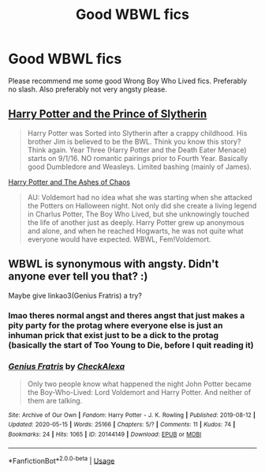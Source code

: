 #+TITLE: Good WBWL fics

* Good WBWL fics
:PROPERTIES:
:Author: aaaattttaaaa
:Score: 4
:DateUnix: 1591845907.0
:DateShort: 2020-Jun-11
:FlairText: Request
:END:
Please recommend me some good Wrong Boy Who Lived fics. Preferably no slash. Also preferably not very angsty please.


** [[https://www.fanfiction.net/s/11191235/1/Harry-Potter-and-the-Prince-of-Slytherin][Harry Potter and the Prince of Slytherin]]

#+begin_quote
  Harry Potter was Sorted into Slytherin after a crappy childhood. His brother Jim is believed to be the BWL. Think you know this story? Think again. Year Three (Harry Potter and the Death Eater Menace) starts on 9/1/16. NO romantic pairings prior to Fourth Year. Basically good Dumbledore and Weasleys. Limited bashing (mainly of James).
#+end_quote

[[https://www.fanfiction.net/s/13507192/1/Harry-Potter-and-The-Ashes-of-Chaos][Harry Potter and The Ashes of Chaos]]

#+begin_quote
  AU: Voldemort had no idea what she was starting when she attacked the Potters on Halloween night. Not only did she create a living legend in Charlus Potter, The Boy Who Lived, but she unknowingly touched the life of another just as deeply. Harry Potter grew up anonymous and alone, and when he reached Hogwarts, he was not quite what everyone would have expected. WBWL, Fem!Voldemort.
#+end_quote
:PROPERTIES:
:Author: Sonia341
:Score: 2
:DateUnix: 1591849042.0
:DateShort: 2020-Jun-11
:END:


** WBWL is synonymous with angsty. Didn't anyone ever tell you that? :)

Maybe give linkao3(Genius Fratris) a try?
:PROPERTIES:
:Author: alonelysock
:Score: 1
:DateUnix: 1591903857.0
:DateShort: 2020-Jun-12
:END:

*** lmao theres normal angst and theres angst that just makes a pity party for the protag where everyone else is just an inhuman prick that exist just to be a dick to the protag (basically the start of Too Young to Die, before I quit reading it)
:PROPERTIES:
:Author: aaaattttaaaa
:Score: 3
:DateUnix: 1591923572.0
:DateShort: 2020-Jun-12
:END:


*** [[https://archiveofourown.org/works/20144149][*/Genius Fratris/*]] by [[https://www.archiveofourown.org/users/CheckAlexa/pseuds/CheckAlexa][/CheckAlexa/]]

#+begin_quote
  Only two people know what happened the night John Potter became the Boy-Who-Lived: Lord Voldemort and Harry Potter. And neither of them are talking.
#+end_quote

^{/Site/:} ^{Archive} ^{of} ^{Our} ^{Own} ^{*|*} ^{/Fandom/:} ^{Harry} ^{Potter} ^{-} ^{J.} ^{K.} ^{Rowling} ^{*|*} ^{/Published/:} ^{2019-08-12} ^{*|*} ^{/Updated/:} ^{2020-05-15} ^{*|*} ^{/Words/:} ^{25166} ^{*|*} ^{/Chapters/:} ^{5/?} ^{*|*} ^{/Comments/:} ^{11} ^{*|*} ^{/Kudos/:} ^{74} ^{*|*} ^{/Bookmarks/:} ^{24} ^{*|*} ^{/Hits/:} ^{1065} ^{*|*} ^{/ID/:} ^{20144149} ^{*|*} ^{/Download/:} ^{[[https://archiveofourown.org/downloads/20144149/Genius%20Fratris.epub?updated_at=1590699815][EPUB]]} ^{or} ^{[[https://archiveofourown.org/downloads/20144149/Genius%20Fratris.mobi?updated_at=1590699815][MOBI]]}

--------------

*FanfictionBot*^{2.0.0-beta} | [[https://github.com/tusing/reddit-ffn-bot/wiki/Usage][Usage]]
:PROPERTIES:
:Author: FanfictionBot
:Score: 1
:DateUnix: 1591903866.0
:DateShort: 2020-Jun-12
:END:
